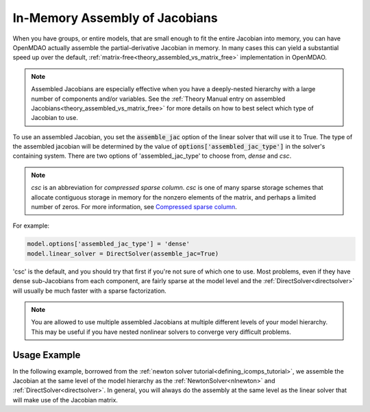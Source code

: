 .. _feature_assembled_jacobian:

*******************************
In-Memory Assembly of Jacobians
*******************************

When you have groups, or entire models, that are small enough to fit the entire Jacobian into memory,
you can have OpenMDAO actually assemble the partial-derivative Jacobian in memory.
In many cases this can yield a substantial speed up over the default,
:ref:`matrix-free<theory_assembled_vs_matrix_free>` implementation in OpenMDAO.

.. note::
    Assembled Jacobians are especially effective when you have a deeply-nested hierarchy with a
    large number of components and/or variables. See the
    :ref:`Theory Manual entry on assembled Jacobians<theory_assembled_vs_matrix_free>` for more
    details on how to best select which type of Jacobian to use.


To use an assembled Jacobian, you set the :code:`assemble_jac` option of the linear solver that
will use it to True.  The type of the assembled jacobian will be determined by the value of
:code:`options['assembled_jac_type']` in the solver's containing system.
There are two options of 'assembled_jac_type' to choose from, `dense` and `csc`.

.. note::
    `csc` is an abbreviation for `compressed sparse column`. `csc` is one of many sparse storage schemes that
    allocate contiguous storage in memory for the nonzero elements of the matrix, and perhaps a limited number of zeros.
    For more information, see
    `Compressed sparse column <https://en.wikipedia.org/wiki/Sparse_matrix#Compressed_sparse_column_(CSC_or_CCS)>`_.


For example:

.. code-block:: python

    model.options['assembled_jac_type'] = 'dense'
    model.linear_solver = DirectSolver(assemble_jac=True)


'csc' is the default, and you should try that first if you're not sure of which one to use.
Most problems, even if they have dense sub-Jacobians from each component, are fairly sparse at
the model level and the
:ref:`DirectSolver<directsolver>` will usually be much faster with a sparse factorization.

.. note::

   You are allowed to use multiple assembled Jacobians at multiple different levels of your model hierarchy.
   This may be useful if you have nested nonlinear solvers to converge very difficult problems.

-------------
Usage Example
-------------

In the following example, borrowed from the :ref:`newton solver tutorial<defining_icomps_tutorial>`,
we assemble the Jacobian at the same level of the model hierarchy as the :ref:`NewtonSolver<nlnewton>`
and :ref:`DirectSolver<directsolver>`. In general, you will always do the assembly at the same level
as the linear solver that will make use of the Jacobian matrix.

.. embed-code::
    openmdao.test_suite.test_examples.test_circuit_analysis.TestCircuit.test_circuit_plain_newton_assembled
    :layout: code, output

